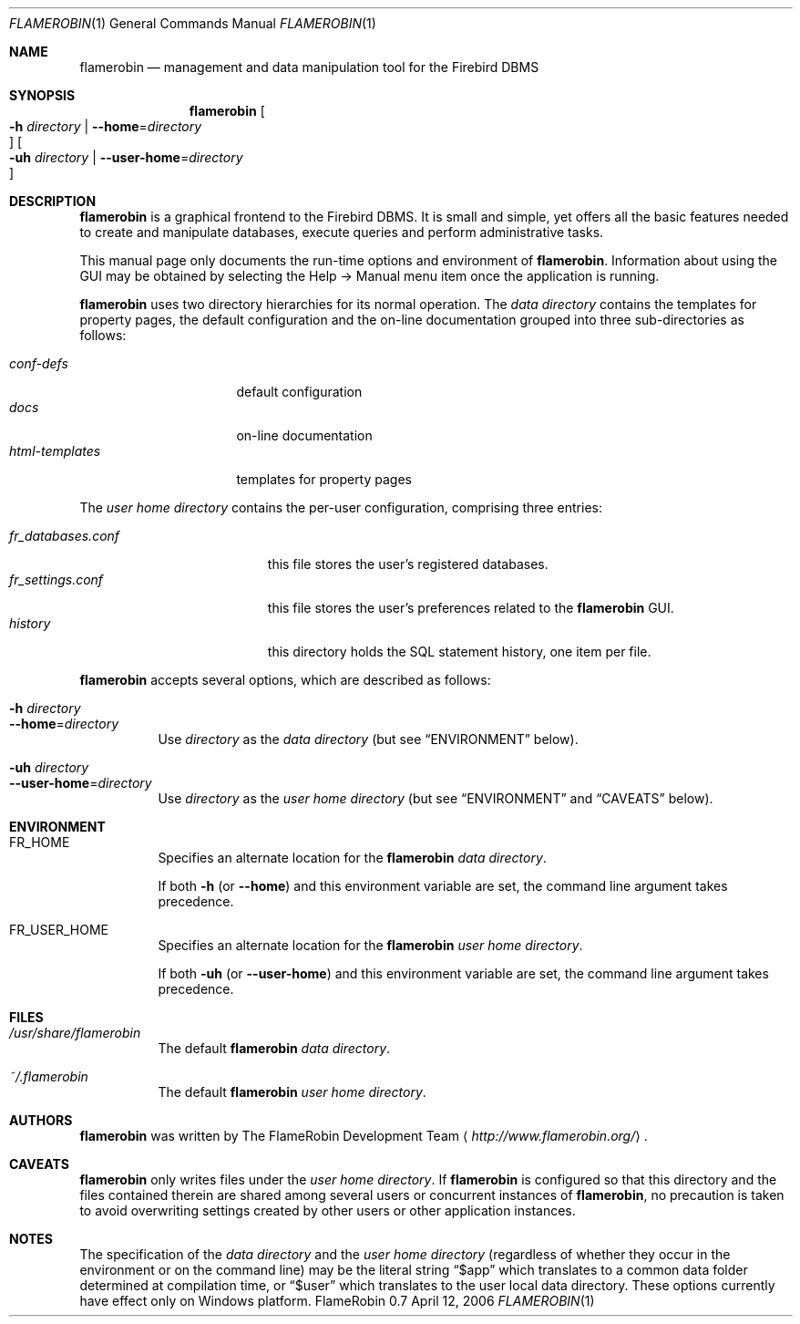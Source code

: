 .\" Copyright (c) 2006 Tamas Tevesz <ice@extreme.hu>
.\"
.\" Permission to use, copy, modify, and distribute this software for any
.\" purpose with or without fee is hereby granted, provided that the above
.\" copyright notice and this permission notice appear in all copies.
.\"
.\" THE SOFTWARE IS PROVIDED "AS IS" AND THE AUTHOR DISCLAIMS ALL WARRANTIES
.\" WITH REGARD TO THIS SOFTWARE INCLUDING ALL IMPLIED WARRANTIES OF
.\" MERCHANTABILITY AND FITNESS. IN NO EVENT SHALL THE AUTHOR BE LIABLE FOR
.\" ANY SPECIAL, DIRECT, INDIRECT, OR CONSEQUENTIAL DAMAGES OR ANY DAMAGES
.\" WHATSOEVER RESULTING FROM LOSS OF USE, DATA OR PROFITS, WHETHER IN AN
.\" ACTION OF CONTRACT, NEGLIGENCE OR OTHER TORTIOUS ACTION, ARISING OUT OF
.\" OR IN CONNECTION WITH THE USE OR PERFORMANCE OF THIS SOFTWARE.
.Dd April 12, 2006
.Dt FLAMEROBIN 1
.ds volume Firebird Administration Tool
.Os "FlameRobin 0.7"
.Sh NAME
.Nm flamerobin
.Nd management and data manipulation tool for the Firebird DBMS
.Sh SYNOPSIS
.Nm flamerobin
.\" with thanks to jmc
.Oo Xo Fl h Ar directory \*(Ba
.Fl -home Ns = Ns Ar directory Oc Xc
.Oo Xo Fl uh Ar directory \*(Ba
.Fl -user-home Ns = Ns Ar directory Oc Xc
.Sh DESCRIPTION
.Nm
is a graphical frontend to the Firebird DBMS.
It is small and simple, yet offers all the basic features needed to create
and manipulate databases, execute queries and perform administrative tasks.
.Pp
This manual page only documents the run-time options and environment of
.Nm .
Information about using the GUI may be obtained by selecting the Help -\*(Gt
Manual menu item once the application is running.
.Pp
.Nm
uses two directory hierarchies for its normal operation.
The
.Em data directory
contains the templates for property pages, the default configuration and the
on-line documentation grouped into three sub-directories as follows:
.Bl -tag -width xxxxxxxxxxxxxx -compact
.Pp
.It Pa conf-defs
default configuration
.It Pa docs
on-line documentation
.It Pa html-templates
templates for property pages
.El
.Pp
The
.Em user home directory
contains the per-user configuration, comprising three entries:
.Pp
.Bl -tag -width xxxxxxxxxxxxxxxxx -compact
.It Pa fr_databases.conf
this file stores the user's registered databases.
.It Pa fr_settings.conf
this file stores the user's preferences related to the
.Nm
GUI.
.It Pa history
this directory holds the SQL statement history, one item per file.
.El
.Pp
.Nm
accepts several options, which are described as follows:
.Bl -tag -width Ds -compact
.Pp
.It Fl h Ar directory
.It Fl -home Ns = Ns Ar directory
Use
.Ar directory
as the
.Em data directory
(but see
.Sx ENVIRONMENT
below).
.Pp
.It Fl uh Ar directory
.It Fl -user-home Ns = Ns Ar directory
Use
.Ar directory
as the
.Em user home directory
(but see
.Sx ENVIRONMENT
and
.Sx CAVEATS
below).
.El
.Sh ENVIRONMENT
.Bl -tag -width Ds
.It Ev FR_HOME
Specifies an alternate location for the
.Nm
.Em data directory .
.Pp
If both
.Fl h
(or
.Fl -home )
and this environment variable are set, the command line argument takes precedence.
.It Ev FR_USER_HOME
Specifies an alternate location for the
.Nm
.Em user home directory .
.Pp
If both
.Fl uh
(or
.Fl -user-home )
and this environment variable are set, the command line argument takes precedence.
.El
.Sh FILES
.Bl -tag -width Ds
.It Pa /usr/share/flamerobin
The default
.Nm
.Em data directory .
.It Pa ~/.flamerobin
The default
.Nm
.Em user home directory .
.El
.Sh AUTHORS
.Nm
was written by
.An The FlameRobin Development Team
.Aq Pa http://www.flamerobin.org/ .
.Sh CAVEATS
.Nm
only writes files under the
.Em user home directory .
If
.Nm
is configured so that this directory and the files contained therein are
shared among several users or concurrent instances of
.Nm ,
no precaution is taken to avoid overwriting settings created by other users
or other application instances.
.Sh NOTES
The specification of the
.Em data directory
and the
.Em user home directory
(regardless of whether they occur in the environment or on the command line)
may be the literal string
.Dq $app
which translates to a common data folder determined at compilation time, or
.Dq $user
which translates to the user local data directory. These options currently have
effect only on Windows platform.
